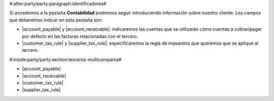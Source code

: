 #:after:party/party:paragraph:identificadores#

Si accedemos a la pestaña **Contabilidad** podremos seguir introduciendo
información sobre nuestro cliente. Los campos que deberemos indicar en esta
pestaña son:

* |account_payable| y |account_receivable|: indicaremos las cuentas que se
  utilizarán cómo cuentas a cobrar/pagar por defecto en las facturas
  relacionadas con el tercero.
* |customer_tax_rule| y |supplier_tax_rule|: especificaremos la regla de
  impuestos que queremos que se aplique al tercero. 

.. |receivable| field:: party.party/receivable
.. |receivable_today| field:: party.party/receivable_today
.. |payable| field:: party.party/payable
.. |payable_today| field:: party.party/payable_today



#:inside:party/party:section:terceros-multicompania#

* |account_payable|
* |account_receivable|
* |customer_tax_rule|
* |supplier_tax_rule|

.. |account_payable| field:: party.party/account_payable
.. |account_receivable| field:: party.party/account_receivable
.. |customer_tax_rule| field:: party.party/customer_tax_rule
.. |supplier_tax_rule| field:: party.party/supplier_tax_rule


